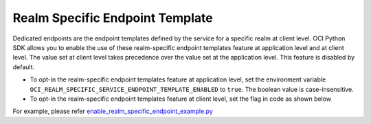 .. _realm-specific-endpoint-template:

Realm Specific Endpoint Template
~~~~~~~~~~~~~~~~~~~~~~~~~~~~~~~~

Dedicated endpoints are the endpoint templates defined by the service for a specific realm at client level. OCI Python SDK allows you to enable the use of these realm-specific endpoint templates feature at application level and at client level. The value set at client level takes precedence over the value set at the application level. This feature is disabled by default.

* To opt-in the realm-specific endpoint templates feature at application level, set the environment variable ``OCI_REALM_SPECIFIC_SERVICE_ENDPOINT_TEMPLATE_ENABLED``  to ``true``. The boolean value is case-insensitive.
* To opt-in the realm-specific endpoint templates feature at client level, set the flag in code as shown below

.. code-block:: python
   object_storage = oci.object_storage.ObjectStorageClient(config)
   object_storage.base_client.client_level_realm_specific_endpoint_template_enabled = True

For example, please refer `enable_realm_specific_endpoint_example.py <https://github.com/oracle/oci-python-sdk/blob/master/examples/enable_realm_specific_endpoint_example.py>`__